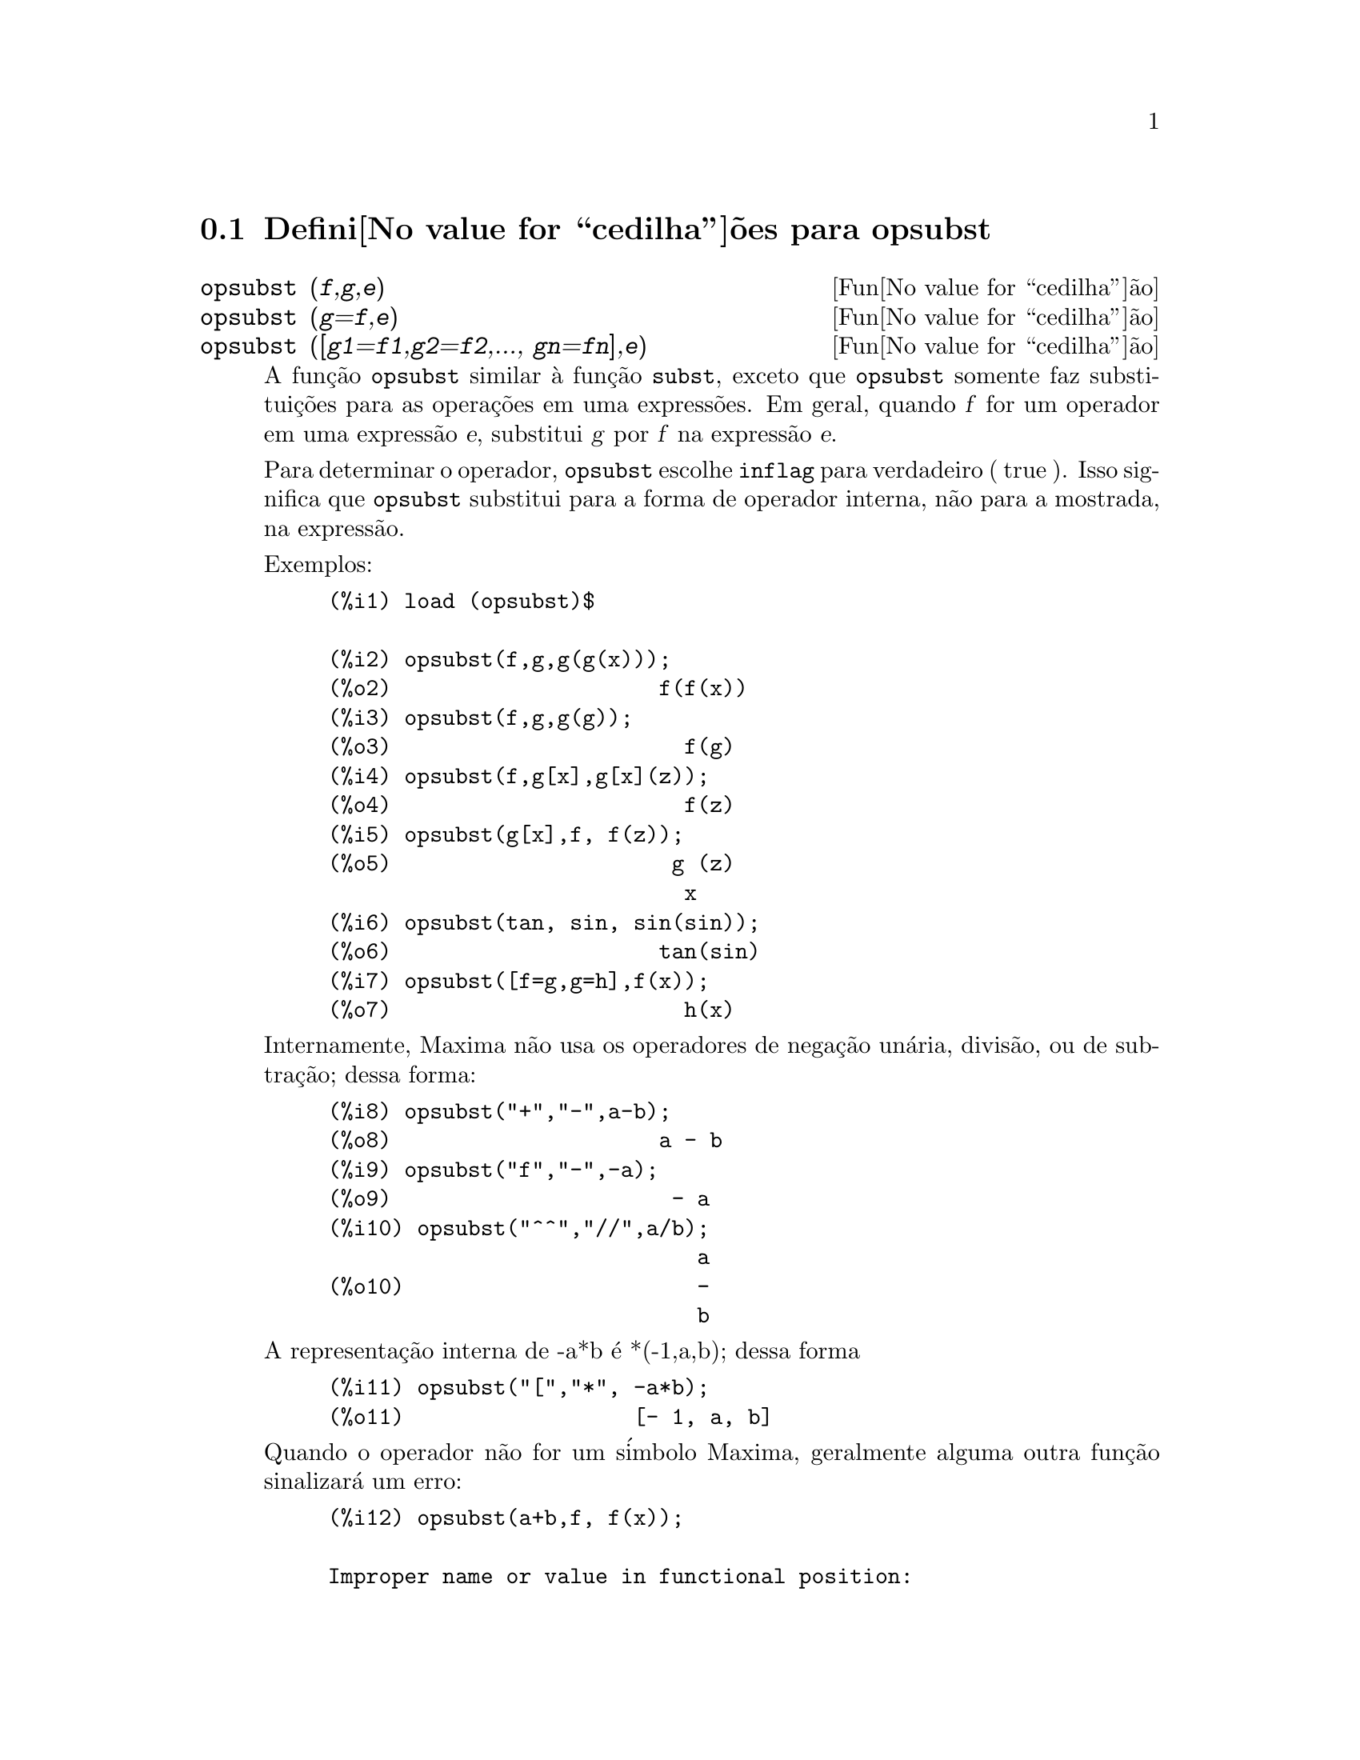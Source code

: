 @c Language: Brazilian Portuguese, Encoding: iso-8859-1
@c /opsubst.texi/1.1/Mon Feb 27 22:09:17 2006//

@menu
* Defini@value{cedilha}@~oes para  opsubst::
@end menu

@node Defini@value{cedilha}@~oes para opsubst,  , opsubst, opsubst
@section Defini@value{cedilha}@~oes para  opsubst

@deffn {Fun@value{cedilha}@~ao} opsubst (@var{f},@var{g},@var{e})
@deffnx {Fun@value{cedilha}@~ao} opsubst (@var{g}=@var{f},@var{e})
@deffnx {Fun@value{cedilha}@~ao} opsubst ([@var{g1}=@var{f1},@var{g2}=@var{f2},..., @var{gn}=@var{fn}],@var{e})
A fun@,{c}@~ao @code{opsubst}  similar @`a fun@,{c}@~ao @code{subst}, exceto que
@code{opsubst} somente faz substitui@,{c}@~oes para as opera@,{c}@~oes em uma express@~oes. Em geral, 
quando @var{f} for um operador em uma express@~ao @var{e}, substitui @var{g} 
por @var{f} na express@~ao @var{e}.

Para determinar o operador, @code{opsubst} escolhe @code{inflag} para verdadeiro ( true ). Isso significa que
@code{opsubst} substitui para a forma de operador interna, n@~ao para a mostrada,
na express@~ao.

Exemplos:
@example
(%i1) load (opsubst)$

(%i2) opsubst(f,g,g(g(x)));
(%o2)                     f(f(x))
(%i3) opsubst(f,g,g(g));
(%o3)                       f(g)
(%i4) opsubst(f,g[x],g[x](z));
(%o4)                       f(z)
(%i5) opsubst(g[x],f, f(z));
(%o5)                      g (z)
                            x
(%i6) opsubst(tan, sin, sin(sin));
(%o6)                     tan(sin)
(%i7) opsubst([f=g,g=h],f(x));
(%o7)                       h(x)
@end example

Internamente, Maxima n@~ao usa os operadores de nega@,{c}@~ao un@'aria,
divis@~ao, ou de subtra@,{c}@~ao; dessa forma:
@example
(%i8) opsubst("+","-",a-b);
(%o8)                     a - b
(%i9) opsubst("f","-",-a);
(%o9)                      - a
(%i10) opsubst("^^","//",a/b);
                             a
(%o10)                       -
                             b
@end example

A representa@,{c}@~ao interna de -a*b @'e *(-1,a,b); dessa forma
@example
(%i11) opsubst("[","*", -a*b);
(%o11)                  [- 1, a, b]
@end example

Quando o operador n@~ao for um s@'imbolo Maxima, geralmente alguma outra fun@,{c}@~ao
sinalizar@'a um erro:
@example
(%i12) opsubst(a+b,f, f(x));

Improper name or value in functional position:
b + a
 -- an error.  Quitting.  To debug this try debugmode(true);
@end example

Todavia, operadores subscritos s@~ao permitidos:
@example
(%i13) opsubst(g[5],f, f(x));
(%o13)                     g (x)
                            5
@end example

Para usar essa fun@,{c}@~ao escreva primeiramente @code{load("opsubst")}.
@end deffn

